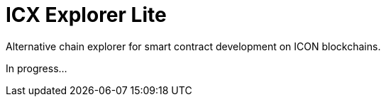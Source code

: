 # ICX Explorer Lite

Alternative chain explorer for smart contract development on ICON blockchains.

In progress...